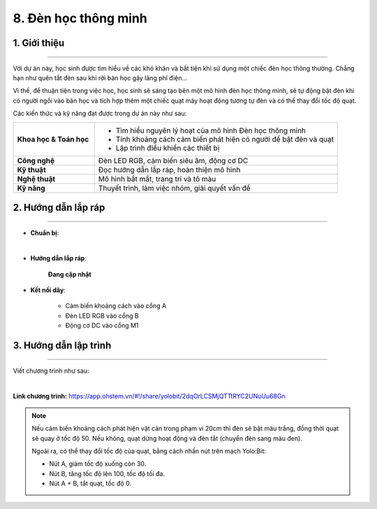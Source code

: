 8. Đèn học thông minh
=========

1. Giới thiệu
-----
-----------

Với dự án này, học sinh được tìm hiểu về các khó khăn và bất tiện khi sử dụng một chiếc đèn học thông thường. Chẳng hạn như quên tắt đèn sau khi rời bàn học gây lãng phí điện… 

Vì thế, để thuận tiện trong việc học, học sinh sẽ sáng tạo bên một mô hình đèn học thông minh, sẽ tự động bật đèn khi có người ngồi vào bàn học và tích hợp thêm một chiếc quạt máy hoạt động tương tự đèn và có thể thay đổi tốc độ quạt. 


Các kiến thức và kỹ năng đạt được trong dự án này như sau: 

..  csv-table:: 
    :widths: 15, 45

    "**Khoa học & Toán học**", "- Tìm hiểu nguyên lý hoạt của mô hình Đèn học thông minh
    - Tính khoảng cách cảm biến phát hiện có người để bật đèn và quạt
    - Lập trình điều khiển các thiết bị"
    "**Công nghệ**", "Đèn LED RGB, cảm biến siêu âm, động cơ DC"
    "**Kỹ thuật**", "Đọc hướng dẫn lắp ráp, hoàn thiện mô hình"
    "**Nghệ thuật**", "Mô hình bắt mắt, trang trí và tô màu"
    "**Kỹ năng**", "Thuyết trình, làm việc nhóm, giải quyết vấn đề"


2. Hướng dẫn lắp ráp
----
--------

- **Chuẩn bị**: 

.. image:: images/den_hoc_thong_minh.png
    :scale: 90%
    :align: center 
|

- **Hướng dẫn lắp ráp**:

    **Đang cập nhật**

- **Kết nối dây**:

    + Cảm biến khoảng cách vào cổng A
    + Đèn LED RGB vào cổng B
    + Động cơ DC vào cổng M1



3. Hướng dẫn lập trình
--------
--------

Viết chương trình như sau: 

.. image:: images/den_hoc_thong_minh_2.png
    :scale: 90%
    :align: center 
|

**Link chương trình:** `<https://app.ohstem.vn/#!/share/yolobit/2dqOrLCSMjQTTtRYC2UNuUu68Gn>`_

.. note:: 

    Nếu cảm biến khoảng cách phát hiện vật cản trong phạm vi 20cm thì đèn sẽ bật màu trắng, đồng thời quạt sẽ quay ở tốc độ 50. Nếu không, quạt dừng hoạt động và đèn tắt (chuyển đèn sang màu đen). 
    
    Ngoài ra, có thể thay đổi tốc độ của quạt, bằng cách nhấn nút trên mạch Yolo:Bit: 
    
    + Nút A, giảm tốc độ xuống còn 30. 
    + Nút B, tăng tốc độ lên 100, tốc độ tối đa. 
    + Nút A + B, tắt quạt, tốc độ 0.
